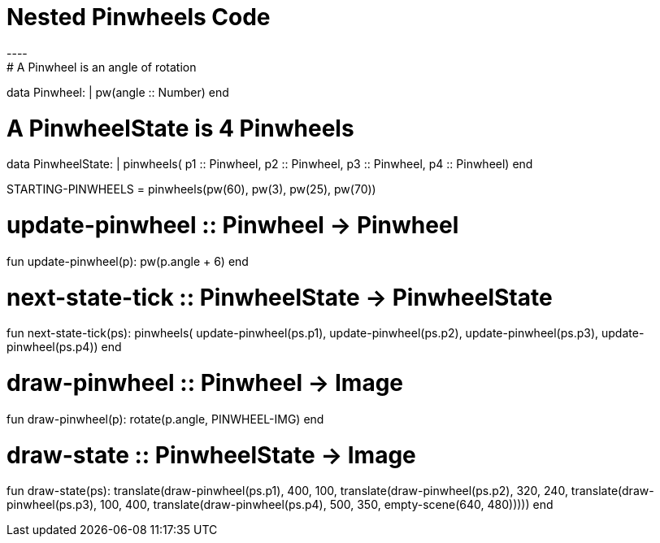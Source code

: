 = Nested Pinwheels Code
----
# A Pinwheel is an angle of rotation
data Pinwheel:
  | pw(angle :: Number)
end

# A PinwheelState is 4 Pinwheels
data PinwheelState:
  | pinwheels(
      p1 :: Pinwheel,
      p2 :: Pinwheel,
      p3 :: Pinwheel,
      p4 :: Pinwheel)
end

STARTING-PINWHEELS = pinwheels(pw(60), pw(3), pw(25), pw(70))

# update-pinwheel :: Pinwheel -> Pinwheel
fun update-pinwheel(p):
  pw(p.angle + 6)
end

# next-state-tick :: PinwheelState -> PinwheelState
fun next-state-tick(ps):
  pinwheels(
    update-pinwheel(ps.p1),
    update-pinwheel(ps.p2),
    update-pinwheel(ps.p3),
    update-pinwheel(ps.p4))
end

# draw-pinwheel :: Pinwheel -> Image
fun draw-pinwheel(p):
  rotate(p.angle, PINWHEEL-IMG)
end

# draw-state :: PinwheelState -> Image
fun draw-state(ps):
  translate(draw-pinwheel(ps.p1),
    400, 100,
    translate(draw-pinwheel(ps.p2),
      320, 240,
      translate(draw-pinwheel(ps.p3),
        100, 400,
        translate(draw-pinwheel(ps.p4),
          500, 350,
          empty-scene(640, 480)))))
end
----
